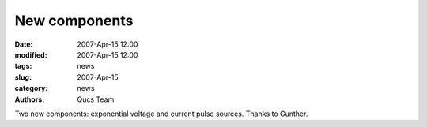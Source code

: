 New components
##############

:date: 2007-Apr-15 12:00
:modified: 2007-Apr-15 12:00
:tags: news
:slug: 2007-Apr-15
:category: news
:authors: Qucs Team

Two new components: exponential voltage and current pulse sources. Thanks to Gunther.
